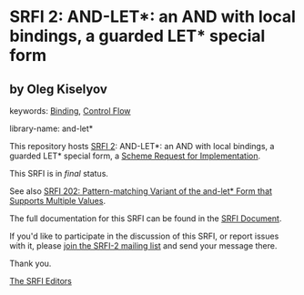 * SRFI 2: AND-LET*: an AND with local bindings, a guarded LET* special form

** by Oleg Kiselyov



keywords: [[https://srfi.schemers.org/?keywords=binding][Binding]], [[https://srfi.schemers.org/?keywords=control-flow][Control Flow]]

library-name: and-let*

This repository hosts [[https://srfi.schemers.org/srfi-2/][SRFI 2]]: AND-LET*: an AND with local bindings, a guarded LET* special form, a [[https://srfi.schemers.org/][Scheme Request for Implementation]].

This SRFI is in /final/ status.

See also [[https://srfi.schemers.org/srfi-202/][SRFI 202: Pattern-matching Variant of the and-let* Form that Supports Multiple Values]].

The full documentation for this SRFI can be found in the [[https://srfi.schemers.org/srfi-2/srfi-2.html][SRFI Document]].

If you'd like to participate in the discussion of this SRFI, or report issues with it, please [[https://srfi.schemers.org/srfi-2/][join the SRFI-2 mailing list]] and send your message there.

Thank you.


[[mailto:srfi-editors@srfi.schemers.org][The SRFI Editors]]

